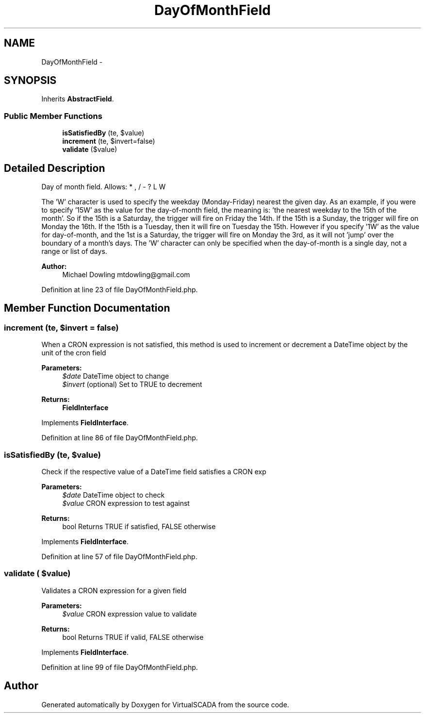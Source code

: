 .TH "DayOfMonthField" 3 "Tue Apr 14 2015" "Version 1.0" "VirtualSCADA" \" -*- nroff -*-
.ad l
.nh
.SH NAME
DayOfMonthField \- 
.SH SYNOPSIS
.br
.PP
.PP
Inherits \fBAbstractField\fP\&.
.SS "Public Member Functions"

.in +1c
.ti -1c
.RI "\fBisSatisfiedBy\fP (\\DateTime $date, $value)"
.br
.ti -1c
.RI "\fBincrement\fP (\\DateTime $date, $invert=false)"
.br
.ti -1c
.RI "\fBvalidate\fP ($value)"
.br
.in -1c
.SH "Detailed Description"
.PP 
Day of month field\&. Allows: * , / - ? L W
.PP
'L' stands for 'last' and specifies the last day of the month\&.
.PP
The 'W' character is used to specify the weekday (Monday-Friday) nearest the given day\&. As an example, if you were to specify '15W' as the value for the day-of-month field, the meaning is: 'the nearest weekday to the 15th of the
month'\&. So if the 15th is a Saturday, the trigger will fire on Friday the 14th\&. If the 15th is a Sunday, the trigger will fire on Monday the 16th\&. If the 15th is a Tuesday, then it will fire on Tuesday the 15th\&. However if you specify '1W' as the value for day-of-month, and the 1st is a Saturday, the trigger will fire on Monday the 3rd, as it will not 'jump' over the boundary of a month's days\&. The 'W' character can only be specified when the day-of-month is a single day, not a range or list of days\&.
.PP
\fBAuthor:\fP
.RS 4
Michael Dowling mtdowling@gmail.com 
.RE
.PP

.PP
Definition at line 23 of file DayOfMonthField\&.php\&.
.SH "Member Function Documentation"
.PP 
.SS "increment (\\DateTime $date,  $invert = \fCfalse\fP)"
When a CRON expression is not satisfied, this method is used to increment or decrement a DateTime object by the unit of the cron field
.PP
\fBParameters:\fP
.RS 4
\fI$date\fP DateTime object to change 
.br
\fI$invert\fP (optional) Set to TRUE to decrement
.RE
.PP
\fBReturns:\fP
.RS 4
\fBFieldInterface\fP 
.RE
.PP

.PP
Implements \fBFieldInterface\fP\&.
.PP
Definition at line 86 of file DayOfMonthField\&.php\&.
.SS "isSatisfiedBy (\\DateTime $date,  $value)"
Check if the respective value of a DateTime field satisfies a CRON exp
.PP
\fBParameters:\fP
.RS 4
\fI$date\fP DateTime object to check 
.br
\fI$value\fP CRON expression to test against
.RE
.PP
\fBReturns:\fP
.RS 4
bool Returns TRUE if satisfied, FALSE otherwise 
.RE
.PP

.PP
Implements \fBFieldInterface\fP\&.
.PP
Definition at line 57 of file DayOfMonthField\&.php\&.
.SS "validate ( $value)"
Validates a CRON expression for a given field
.PP
\fBParameters:\fP
.RS 4
\fI$value\fP CRON expression value to validate
.RE
.PP
\fBReturns:\fP
.RS 4
bool Returns TRUE if valid, FALSE otherwise 
.RE
.PP

.PP
Implements \fBFieldInterface\fP\&.
.PP
Definition at line 99 of file DayOfMonthField\&.php\&.

.SH "Author"
.PP 
Generated automatically by Doxygen for VirtualSCADA from the source code\&.
